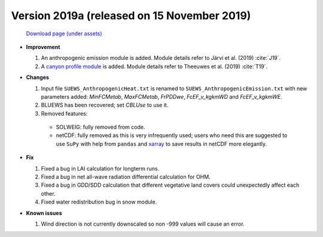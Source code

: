 

.. _new_2019a:

Version 2019a (released on 15 November 2019)
----------------------------------------------------

 `Download page (under assets) <https://github.com/Urban-Meteorology-Reading/SUEWS/releases/tag/2019a>`_

- **Improvement**

  #. An anthropogenic emission module is added. Module details refer to Järvi et al. (2019) :cite:`J19`.

  #. A `canyon profile module <rsl_mod>`_ is added. Module details refer to Theeuwes et al. (2019) :cite:`T19`.



- **Changes**

  #. Input file ``SUEWS_AnthropogenicHeat.txt`` is renamed to ``SUEWS_AnthropogenicEmission.txt`` with new parameters added: `MinFCMetab`, `MaxFCMetab`, `FrPDDwe`, `FcEF_v_kgkmWD` and `FcEF_v_kgkmWE`.
  #. BLUEWS has been recovered; set `CBLUse` to use it.
  #. Removed features:

    - SOLWEIG: fully removed from code.
    - netCDF: fully removed as this is very infrequently used;
      users who need this are suggested to use ``SuPy`` with help from ``pandas`` and `xarray <https://xarray.pydata.org>`_ to save results in netCDF more elegantly.


- **Fix**

  #. Fixed a bug in LAI calculation for longterm runs.
  #. Fixed a bug in net all-wave radiation differential calculation for OHM.
  #. Fixed a bug in GDD/SDD calculation that different vegetative land covers could unexpectedly affect each other.
  #. Fixed water redistribution bug in snow module.

- **Known issues**

  #. Wind direction is not currently downscaled so non -999 values will cause an error.
